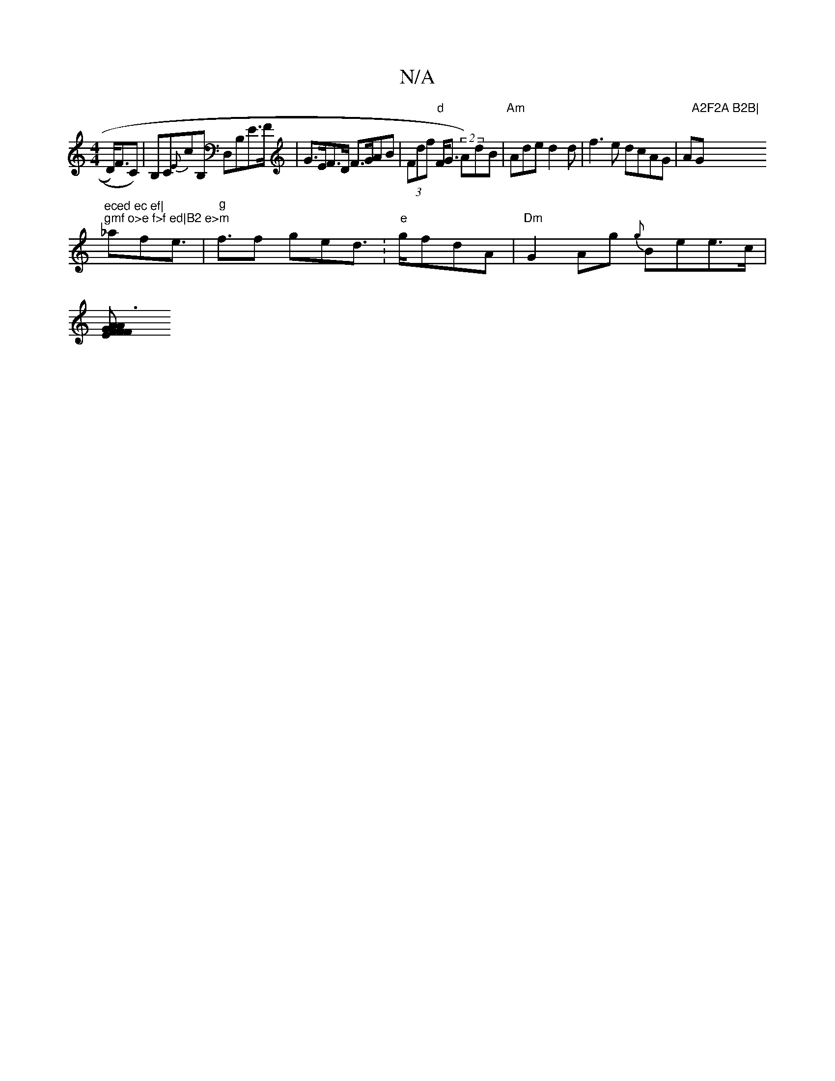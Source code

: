 X:1
T:N/A
M:4/4
R:N/A
K:Cmajor
D<)FC)|B,C{E}cB, D,B,E>F | G>EF>D F>GAB | (3Fdf "d"F<G (2 A)dB|"Am"Ade d2d|f3e dcAG|A"A2F2A B2B|"G"eced ec ef|
"gmf o>e f>f ed|B2 e>m"_afe>s|"g"f3f ged>.|"e"gfdA |"Dm"G2 Ag {g}Bee>c|
[A3F EF | F>AG g>